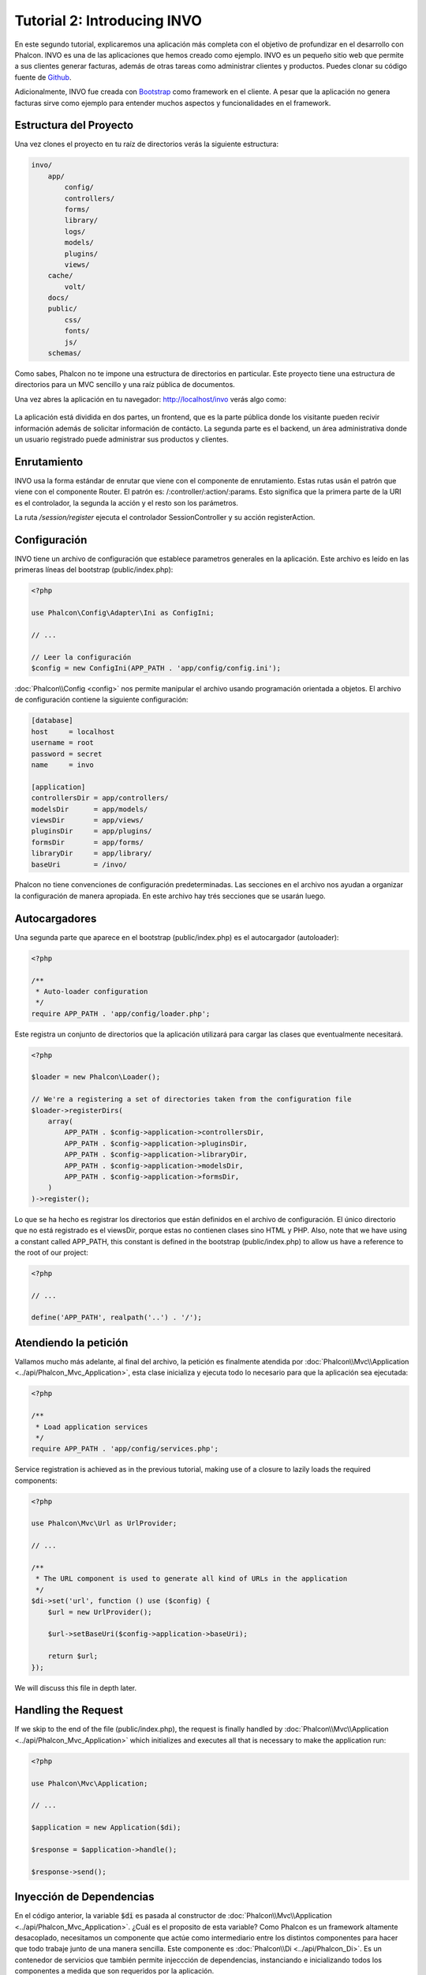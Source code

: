 Tutorial 2: Introducing INVO
============================

En este segundo tutorial, explicaremos una aplicación más completa con el objetivo de profundizar en el desarrollo con Phalcon.
INVO es una de las aplicaciones que hemos creado como ejemplo. INVO es un pequeño sitio web que permite a sus clientes
generar facturas, además de otras tareas como administrar clientes y productos. Puedes clonar su código fuente de Github_.

Adicionalmente, INVO fue creada con `Bootstrap`_ como framework en el cliente. A pesar que la aplicación
no genera facturas sirve como ejemplo para entender muchos aspectos y funcionalidades en el framework.

Estructura del Proyecto
-----------------------
Una vez clones el proyecto en tu raíz de directorios verás la siguiente estructura:

.. code-block:: bash

    invo/
        app/
            config/
            controllers/
            forms/
            library/
            logs/
            models/
            plugins/
            views/
        cache/
            volt/
        docs/
        public/
            css/
            fonts/
            js/
        schemas/

Como sabes, Phalcon no te impone una estructura de directorios en particular. Este proyecto tiene una
estructura de directorios para un MVC sencillo y una raíz pública de documentos.

Una vez abres la aplicación en tu navegador: http://localhost/invo verás algo como:

.. figure:: ../_static/img/invo-1.png
   :align: center

La aplicación está dividida en dos partes, un frontend, que es la parte pública donde los visitante pueden recivir
información además de solicitar información de contácto. La segunda parte es el backend, un área administrativa
donde un usuario registrado puede administrar sus productos y clientes.

Enrutamiento
------------
INVO usa la forma estándar de enrutar que viene con el componente de enrutamiento. Estas rutas usán el
patrón que viene con el componente Router. El patrón es: /:controller/:action/:params. Esto significa que
la primera parte de la URI es el controlador, la segunda la acción y el resto son los parámetros.

La ruta `/session/register` ejecuta el controlador SessionController y su acción registerAction.

Configuración
-------------
INVO tiene un archivo de configuración que establece parametros generales en la aplicación.
Este archivo es leído en las primeras líneas del bootstrap (public/index.php):

.. code-block:: php

    <?php

    use Phalcon\Config\Adapter\Ini as ConfigIni;

    // ...

    // Leer la configuración
    $config = new ConfigIni(APP_PATH . 'app/config/config.ini');

:doc:`Phalcon\\Config <config>` nos permite manipular el archivo
usando programación orientada a objetos. El archivo de configuración
contiene la siguiente configuración:

.. code-block:: ini

    [database]
    host     = localhost
    username = root
    password = secret
    name     = invo

    [application]
    controllersDir = app/controllers/
    modelsDir      = app/models/
    viewsDir       = app/views/
    pluginsDir     = app/plugins/
    formsDir       = app/forms/
    libraryDir     = app/library/
    baseUri        = /invo/

Phalcon no tiene convenciones de configuración predeterminadas. Las secciones en el archivo nos ayudan a organizar la configuración
de manera apropiada. En este archivo hay trés secciones que se usarán luego.

Autocargadores
--------------
Una segunda parte que aparece en el bootstrap (public/index.php) es el autocargador (autoloader):

.. code-block:: php

    <?php

    /**
     * Auto-loader configuration
     */
    require APP_PATH . 'app/config/loader.php';

Este registra un conjunto de directorios que la aplicación utilizará para cargar
las clases que eventualmente necesitará.

.. code-block:: php

    <?php

    $loader = new Phalcon\Loader();

    // We're a registering a set of directories taken from the configuration file
    $loader->registerDirs(
        array(
            APP_PATH . $config->application->controllersDir,
            APP_PATH . $config->application->pluginsDir,
            APP_PATH . $config->application->libraryDir,
            APP_PATH . $config->application->modelsDir,
            APP_PATH . $config->application->formsDir,
        )
    )->register();

Lo que se ha hecho es registrar los directorios que están definidos en el archivo de configuración. El único
directorio que no está registrado es el viewsDir, porque estas no contienen clases sino HTML y PHP.
Also, note that we have using a constant called APP_PATH, this constant is defined in the bootstrap
(public/index.php) to allow us have a reference to the root of our project:

.. code-block:: php

    <?php

    // ...

    define('APP_PATH', realpath('..') . '/');

Atendiendo la petición
----------------------
Vallamos mucho más adelante, al final del archivo, la petición es finalmente atendida por :doc:`Phalcon\\Mvc\\Application <../api/Phalcon_Mvc_Application>`,
esta clase inicializa y ejecuta todo lo necesario para que la aplicación sea ejecutada:

.. code-block:: php

    <?php

    /**
     * Load application services
     */
    require APP_PATH . 'app/config/services.php';

Service registration is achieved as in the previous tutorial, making use of a closure to lazily loads
the required components:

.. code-block:: php

    <?php

    use Phalcon\Mvc\Url as UrlProvider;

    // ...

    /**
     * The URL component is used to generate all kind of URLs in the application
     */
    $di->set('url', function () use ($config) {
        $url = new UrlProvider();

        $url->setBaseUri($config->application->baseUri);

        return $url;
    });

We will discuss this file in depth later.

Handling the Request
--------------------
If we skip to the end of the file (public/index.php), the request is finally handled by :doc:`Phalcon\\Mvc\\Application <../api/Phalcon_Mvc_Application>`
which initializes and executes all that is necessary to make the application run:

.. code-block:: php

    <?php

    use Phalcon\Mvc\Application;

    // ...

    $application = new Application($di);

    $response = $application->handle();

    $response->send();

Inyección de Dependencias
-------------------------
En el código anterior, la variable :code:`$di` es pasada al constructor de :doc:`Phalcon\\Mvc\\Application <../api/Phalcon_Mvc_Application>`.
¿Cuál es el proposito de esta variable? Como Phalcon es un framework altamente desacoplado, necesitamos un componente
que actúe como intermediario entre los distintos componentes para hacer que todo trabaje junto de una manera sencilla.
Este componente es :doc:`Phalcon\\Di <../api/Phalcon_Di>`. Es un contenedor de servicios que también permite injeccción de dependencias,
instanciando e inicializando todos los componentes a medida que son requeridos por la aplicación.

Hay muchas formas de registrar servicios en el contenedor. En INVO, la mayoría de servicios han sido registrados
usando funciones anonimas. Gracias a esto, Los objetos son instanciados solo cuando son requeridos, reduciendo
la cantidad de recursos requeridos por la aplicación.

Por ejemplo, en el siguiente codigo, el servicio de sesión es registrado, la función anónima solo es ejecutada
si la aplicación requiere acceder a datos de sessión:

.. code-block:: php

    <?php

    use Phalcon\Session\Adapter\Files as Session;

    // ...

    // Iniciar la sesión solamente la primera vez que un componente requiera el servicio de sesión
    $di->set('session', function () {
        $session = new Session();

        $session->start();

        return $session;
    });

Gracias a esto, tenemos la libertad de cambiar el adaptador, ejecutar inicializaciones adicionales y mucho más.
Ten en cuenta que el servicio se registró usando el nombre "session". Esta es una convención que ayudará a los demás
componentes a solicitar el servicio correcto en el contenedor de servicios.

Una petición puede usar muchos servicios, registrar cada servicio puede ser tedioso. Por esta razón,
el framework proporciona una variante :doc:`Phalcon\\Di <../api/Phalcon_Di>` llamada :doc:`Phalcon\\Di\\FactoryDefault <../api/Phalcon_Di_FactoryDefault>` cuyo objetivo es registrar
todos los servicios proporcionados por un framework full-stack.

.. code-block:: php

    <?php

    use Phalcon\Di\FactoryDefault;

    // ...

    // El FactoryDefault Dependency Injector registra automáticamente
    // todos los servicios proporcionando un framework full stack
    $di = new FactoryDefault();

Así se registran la mayoria de servicios con componentes proporcionados por el framework como estándar. Si queremos
reemplazar la definición de un servicio podemos hacerla como hicimos antes con el servicio "session". Esta es la razón
de la existencia de la variable :code:`$di`.

In next chapter, we will see how to authentication and authorization is implemented in INVO.

.. _Github: https://github.com/phalcon/invo
.. _Bootstrap: http://getbootstrap.com/
